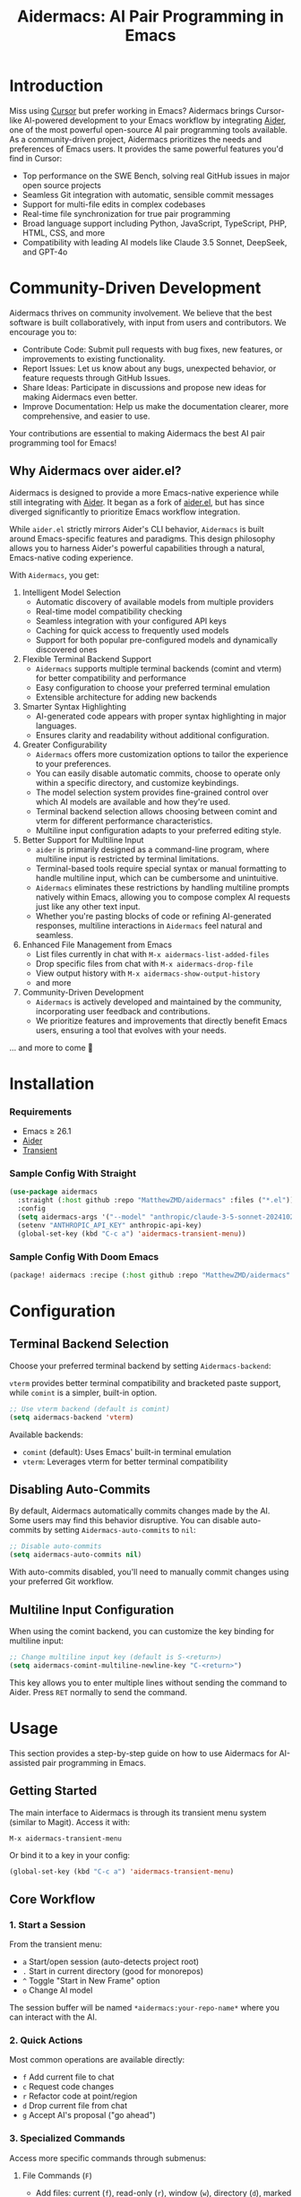 #+TITLE: Aidermacs: AI Pair Programming in Emacs
#+OPTIONS: toc:2

* Introduction

Miss using [[https://cursor.sh][Cursor]] but prefer working in Emacs? Aidermacs brings Cursor-like AI-powered development to your Emacs workflow by integrating [[https://github.com/paul-gauthier/aider][Aider]], one of the most powerful open-source AI pair programming tools available. As a community-driven project, Aidermacs prioritizes the needs and preferences of Emacs users. It provides the same powerful features you'd find in Cursor:

- Top performance on the SWE Bench, solving real GitHub issues in major open source projects
- Seamless Git integration with automatic, sensible commit messages
- Support for multi-file edits in complex codebases
- Real-time file synchronization for true pair programming
- Broad language support including Python, JavaScript, TypeScript, PHP, HTML, CSS, and more
- Compatibility with leading AI models like Claude 3.5 Sonnet, DeepSeek, and GPT-4o

* Community-Driven Development

Aidermacs thrives on community involvement. We believe that the best software is built collaboratively, with input from users and contributors.  We encourage you to:

- Contribute Code:  Submit pull requests with bug fixes, new features, or improvements to existing functionality.
- Report Issues:  Let us know about any bugs, unexpected behavior, or feature requests through GitHub Issues.
- Share Ideas:  Participate in discussions and propose new ideas for making Aidermacs even better.
- Improve Documentation: Help us make the documentation clearer, more comprehensive, and easier to use.

Your contributions are essential to making Aidermacs the best AI pair programming tool for Emacs!

** Why Aidermacs over aider.el?

Aidermacs is designed to provide a more Emacs-native experience while still integrating with [[https://github.com/paul-gauthier/aider][Aider]]. It began as a fork of [[https://github.com/tninja/aider.el][aider.el]], but has since diverged significantly to prioritize Emacs workflow integration.

While =aider.el= strictly mirrors Aider's CLI behavior, =Aidermacs= is built around Emacs-specific features and paradigms. This design philosophy allows you to harness Aider's powerful capabilities through a natural, Emacs-native coding experience.

With =Aidermacs=, you get:

1. Intelligent Model Selection
   - Automatic discovery of available models from multiple providers
   - Real-time model compatibility checking
   - Seamless integration with your configured API keys
   - Caching for quick access to frequently used models
   - Support for both popular pre-configured models and dynamically discovered ones

2. Flexible Terminal Backend Support
   - =Aidermacs= supports multiple terminal backends (comint and vterm) for better compatibility and performance
   - Easy configuration to choose your preferred terminal emulation
   - Extensible architecture for adding new backends

3. Smarter Syntax Highlighting
   - AI-generated code appears with proper syntax highlighting in major languages.
   - Ensures clarity and readability without additional configuration.

4. Greater Configurability
   - =Aidermacs= offers more customization options to tailor the experience to your preferences.
   - You can easily disable automatic commits, choose to operate only within a specific directory, and customize keybindings.
   - The model selection system provides fine-grained control over which AI models are available and how they're used.
   - Terminal backend selection allows choosing between comint and vterm for different performance characteristics.
   - Multiline input configuration adapts to your preferred editing style.

5. Better Support for Multiline Input
   - =aider= is primarily designed as a command-line program, where multiline input is restricted by terminal limitations.
   - Terminal-based tools require special syntax or manual formatting to handle multiline input, which can be cumbersome and unintuitive.
   - =Aidermacs= eliminates these restrictions by handling multiline prompts natively within Emacs, allowing you to compose complex AI requests just like any other text input.
   - Whether you're pasting blocks of code or refining AI-generated responses, multiline interactions in =Aidermacs= feel natural and seamless.

6. Enhanced File Management from Emacs
   - List files currently in chat with =M-x aidermacs-list-added-files=
   - Drop specific files from chat with =M-x aidermacs-drop-file=
   - View output history with =M-x aidermacs-show-output-history=
   - and more

7. Community-Driven Development
   - =Aidermacs= is actively developed and maintained by the community, incorporating user feedback and contributions.
   - We prioritize features and improvements that directly benefit Emacs users, ensuring a tool that evolves with your needs.


... and more to come 🚀

* Installation

*** Requirements
- Emacs ≥ 26.1
- [[https://aider.chat/docs/install.html][Aider]]
- [[https://github.com/magit/transient][Transient]]

*** Sample Config With Straight
#+BEGIN_SRC emacs-lisp
(use-package aidermacs
  :straight (:host github :repo "MatthewZMD/aidermacs" :files ("*.el"))
  :config
  (setq aidermacs-args '("--model" "anthropic/claude-3-5-sonnet-20241022"))
  (setenv "ANTHROPIC_API_KEY" anthropic-api-key)
  (global-set-key (kbd "C-c a") 'aidermacs-transient-menu))
#+END_SRC

*** Sample Config With Doom Emacs
#+BEGIN_SRC emacs-lisp
(package! aidermacs :recipe (:host github :repo "MatthewZMD/aidermacs" :files ("*.el")))
#+END_SRC

* Configuration

** Terminal Backend Selection

Choose your preferred terminal backend by setting =Aidermacs-backend=:

=vterm= provides better terminal compatibility and bracketed paste support, while =comint= is a simpler, built-in option.

#+BEGIN_SRC emacs-lisp
;; Use vterm backend (default is comint)
(setq aidermacs-backend 'vterm)
#+END_SRC

Available backends:
- =comint= (default): Uses Emacs' built-in terminal emulation
- =vterm=: Leverages vterm for better terminal compatibility

** Disabling Auto-Commits

By default, Aidermacs automatically commits changes made by the AI. Some users may find this behavior disruptive. You can disable auto-commits by setting =Aidermacs-auto-commits= to =nil=:

#+BEGIN_SRC emacs-lisp
;; Disable auto-commits
(setq aidermacs-auto-commits nil)
#+END_SRC

With auto-commits disabled, you'll need to manually commit changes using your preferred Git workflow.

** Multiline Input Configuration

When using the comint backend, you can customize the key binding for multiline input:

#+BEGIN_SRC emacs-lisp
;; Change multiline input key (default is S-<return>)
(setq aidermacs-comint-multiline-newline-key "C-<return>")
#+END_SRC

This key allows you to enter multiple lines without sending the command to Aider. Press =RET= normally to send the command.

* Usage

This section provides a step-by-step guide on how to use Aidermacs for AI-assisted pair programming in Emacs.

** Getting Started

The main interface to Aidermacs is through its transient menu system (similar to Magit). Access it with:

#+BEGIN_SRC
M-x aidermacs-transient-menu
#+END_SRC

Or bind it to a key in your config:

#+BEGIN_SRC emacs-lisp
(global-set-key (kbd "C-c a") 'aidermacs-transient-menu)
#+END_SRC

** Core Workflow

*** 1. Start a Session
From the transient menu:
- =a= Start/open session (auto-detects project root)
- =.= Start in current directory (good for monorepos)
- =^= Toggle "Start in New Frame" option
- =o= Change AI model

The session buffer will be named =*aidermacs:your-repo-name*= where you can interact with the AI.

*** 2. Quick Actions
Most common operations are available directly:
- =f= Add current file to chat
- =c= Request code changes
- =r= Refactor code at point/region
- =d= Drop current file from chat
- =g= Accept AI's proposal ("go ahead")

*** 3. Specialized Commands
Access more specific commands through submenus:

**** File Commands (=F=)
- Add files: current (=f=), read-only (=r=), window (=w=), directory (=d=), marked in dired (=m=)
- Drop files: specific (=j=), current (=k=)
- List files in chat (=l=)

**** Code Commands (=C=)
- Code changes (=c=)
- Refactoring (=r=)
- Implement TODOs (=i=)
- Testing: write (=t=), fix (=T=)
- Debug exceptions (=x=)
- Undo changes (=u=)

**** Understanding Code (Under "Understanding")
- =m= Show last commit
- =q= Ask questions
- =e= Explain code at point/region
- =p= Explain symbol under point

**** Other Features
- =H= View session history
- =C= Copy last AI output
- =l= Clear buffer
- =h= Get help

** Working with Code Blocks

When editing =.aider.prompt.org= or other files, these keybindings are available:

- =C-c C-n= or =C-<return>=: Send line/region line-by-line
- =C-c C-c=: Send block/region as whole
- =C-c C-z=: Switch to Aidermacs buffer

** Prompt Files

The =.aider.prompt.org= file (created with =M-x aidermacs-open-prompt-file=) is useful for:
- Storing frequently used prompts
- Documenting common workflows
- Quick access to complex instructions

The file is automatically recognized and enables Aidermacs minor mode with the above keybindings.

** Dynamic Model Selection

Aidermacs provides intelligent model selection that automatically detects and integrates with multiple AI providers:

- Automatically fetches available models from supported providers (OpenAI, Anthropic, DeepSeek, Google Gemini, OpenRouter)
- Caches model lists for quick access
- Supports both popular pre-configured models and dynamically discovered ones
- Handles API keys and authentication automatically
- Provides model compatibility checking

To change models:
1. Use =M-x aidermacs-change-model= or press =o= in the transient menu
2. Select from either:
   - Popular pre-configured models (fast)
   - Dynamically fetched models from all supported providers (comprehensive)

The system will automatically filter models to only show ones that are:
- Supported by your current Aider version
- Available through your configured API keys
- Compatible with your current workflow

** Tips

1. Start with Core Actions to begin a session
2. Use Quick Actions for common tasks
3. Explore specialized commands through submenus for more specific needs
4. The transient interface shows all available commands - no need to memorize!
5. Use =C-g= to cancel any transient menu operation
